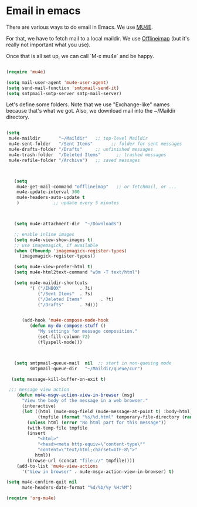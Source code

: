 * Email in emacs

There are various ways to do email in Emacs.  We use [[http://www.djcbsoftware.nl/code/mu/mu4e/][MU4E]].

For that, we have to fetch mail to a local maildir.  We use [[http://offlineimap.org/][Offlineimap]] (but it's really not important what you use).

Once that is all set up, we can call `M-x mu4e` and be happy.

#+name: mu4e-init
#+begin_src emacs-lisp

  (require 'mu4e)

  (setq mail-user-agent 'mu4e-user-agent)
  (setq send-mail-function 'smtpmail-send-it)
  (setq smtpmail-smtp-server smtp-mail-server)

#+end_src

Let's define some folders.  Note that we use "Exchange-like" names because that's what we got.  Also, we download mail into the ~/Maildir directory.

#+name: mu4e-folders
#+begin_src emacs-lisp

    (setq
     mu4e-maildir       "~/Maildir"   ;; top-level Maildir
     mu4e-sent-folder   "/Sent Items"       ;; folder for sent messages
     mu4e-drafts-folder "/Drafts"     ;; unfinished messages
     mu4e-trash-folder  "/Deleted Items"      ;; trashed messages
     mu4e-refile-folder "/Archive")   ;; saved messages

#+end_src

#+name: mu4e
#+begin_src emacs-lisp


     (setq
      mu4e-get-mail-command "offlineimap"   ;; or fetchmail, or ...
      mu4e-update-interval 300
      mu4e-headers-auto-update t
      )             ;; update every 5 minutes



     (setq mu4e-attachment-dir  "~/Downloads")

     ;; enable inline images
     (setq mu4e-view-show-images t)
     ;; use imagemagick, if available
     (when (fboundp 'imagemagick-register-types)
       (imagemagick-register-types))

     (setq mu4e-view-prefer-html t)
     (setq mu4e-html2text-command "w3m -T text/html")

     (setq mu4e-maildir-shortcuts
           '( ("/INBOX"       . ?i)
              ("/Sent Items"  . ?s)
              ("/Deleted Items"       . ?t)
              ("/Drafts"      . ?d)))


        (add-hook 'mu4e-compose-mode-hook
           (defun my-do-compose-stuff ()
              "My settings for message composition."
              (set-fill-column 72)
              (flyspell-mode)))



     (setq smtpmail-queue-mail  nil  ;; start in non-queuing mode
           smtpmail-queue-dir   "~/Maildir/queue/cur")

    (setq message-kill-buffer-on-exit t)

   ;;; message view action
      (defun mu4e-msgv-action-view-in-browser (msg)
        "View the body of the message in a web browser."
        (interactive)
        (let ((html (mu4e-msg-field (mu4e-message-at-point t) :body-html))
              (tmpfile (format "%s/%d.html" temporary-file-directory (random))))
          (unless html (error "No html part for this message"))
          (with-temp-file tmpfile
          (insert
              "<html>"
              "<head><meta http-equiv=\"content-type\""
              "content=\"text/html;charset=UTF-8\">"
             html))
          (browse-url (concat "file://" tmpfile))))
      (add-to-list 'mu4e-view-actions
        '("View in browser" . mu4e-msgv-action-view-in-browser) t)

  (setq mu4e-confirm-quit nil
        mu4e-headers-date-format "%d/%b/%y %H:%M")

  (require 'org-mu4e)

#+end_src
